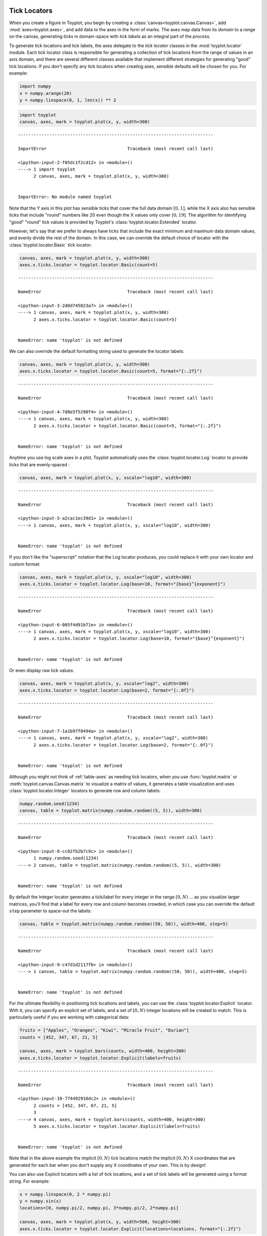 
  .. image:: ../artwork/toyplot.png
    :width: 200px
    :align: right
  
.. _tick-locators:

Tick Locators
=============

When you create a figure in Toyplot, you begin by creating a
:class:`canvas<toyplot.canvas.Canvas>`, add
:mod:`axes<toyplot.axes>`, and add data to the axes in the form of
marks. The axes map data from its *domain* to a *range* on the canvas,
generating *ticks* in domain-space with *tick labels* as an integral
part of the process.

To generate tick locations and tick labels, the axes delegate to the
*tick locator* classes in the :mod:`toyplot.locator` module. Each tick
locator class is responsible for generating a collection of tick
locations from the range of values in an axis domain, and there are
several different classes available that implement different strategies
for generating "good" tick locations. If you don't specify any tick
locators when creating axes, sensible defaults will be chosen for you.
For example:

.. code:: python

    import numpy
    x = numpy.arange(20)
    y = numpy.linspace(0, 1, len(x)) ** 2

.. code:: python

    import toyplot
    canvas, axes, mark = toyplot.plot(x, y, width=300)


::


    ---------------------------------------------------------------------------

    ImportError                               Traceback (most recent call last)

    <ipython-input-2-f05dc1f2cd12> in <module>()
    ----> 1 import toyplot
          2 canvas, axes, mark = toyplot.plot(x, y, width=300)


    ImportError: No module named toyplot


Note that the Y axis in this plot has sensible ticks that cover the full
data domain :math:`[0, 1]`, while the X axis also has sensible ticks
that include "round" numbers like 20 even though the X values only cover
:math:`[0, 19]`. The algorithm for identifying "good" "round" tick
values is provided by Toyplot's :class:`toyplot.locator.Extended`
locator.

However, let's say that we prefer to always have ticks that include the
exact minimum and maximum data domain values, and evenly divide the rest
of the domain. In this case, we can override the default choice of
locator with the :class:`toyplot.locator.Basic` tick locator:

.. code:: python

    canvas, axes, mark = toyplot.plot(x, y, width=300)
    axes.x.ticks.locator = toyplot.locator.Basic(count=5)


::


    ---------------------------------------------------------------------------

    NameError                                 Traceback (most recent call last)

    <ipython-input-3-2d0d745823a7> in <module>()
    ----> 1 canvas, axes, mark = toyplot.plot(x, y, width=300)
          2 axes.x.ticks.locator = toyplot.locator.Basic(count=5)


    NameError: name 'toyplot' is not defined


We can also override the default formatting string used to generate the
locator labels:

.. code:: python

    canvas, axes, mark = toyplot.plot(x, y, width=300)
    axes.x.ticks.locator = toyplot.locator.Basic(count=5, format="{:.2f}")


::


    ---------------------------------------------------------------------------

    NameError                                 Traceback (most recent call last)

    <ipython-input-4-7d8e5f5290f4> in <module>()
    ----> 1 canvas, axes, mark = toyplot.plot(x, y, width=300)
          2 axes.x.ticks.locator = toyplot.locator.Basic(count=5, format="{:.2f}")


    NameError: name 'toyplot' is not defined


Anytime you use log scale axes in a plot, Toyplot automatically uses the
:class:`toyplot.locator.Log` locator to provide ticks that are
evenly-spaced :

.. code:: python

    canvas, axes, mark = toyplot.plot(x, y, xscale="log10", width=300)


::


    ---------------------------------------------------------------------------

    NameError                                 Traceback (most recent call last)

    <ipython-input-5-a2cac1ec39d1> in <module>()
    ----> 1 canvas, axes, mark = toyplot.plot(x, y, xscale="log10", width=300)
    

    NameError: name 'toyplot' is not defined


If you don't like the "superscript" notation that the Log locator
produces, you could replace it with your own locator and custom format:

.. code:: python

    canvas, axes, mark = toyplot.plot(x, y, xscale="log10", width=300)
    axes.x.ticks.locator = toyplot.locator.Log(base=10, format="{base}^{exponent}")


::


    ---------------------------------------------------------------------------

    NameError                                 Traceback (most recent call last)

    <ipython-input-6-005f4d91b71e> in <module>()
    ----> 1 canvas, axes, mark = toyplot.plot(x, y, xscale="log10", width=300)
          2 axes.x.ticks.locator = toyplot.locator.Log(base=10, format="{base}^{exponent}")


    NameError: name 'toyplot' is not defined


Or even display raw tick values:

.. code:: python

    canvas, axes, mark = toyplot.plot(x, y, xscale="log2", width=300)
    axes.x.ticks.locator = toyplot.locator.Log(base=2, format="{:.0f}")


::


    ---------------------------------------------------------------------------

    NameError                                 Traceback (most recent call last)

    <ipython-input-7-1a1b97f8494a> in <module>()
    ----> 1 canvas, axes, mark = toyplot.plot(x, y, xscale="log2", width=300)
          2 axes.x.ticks.locator = toyplot.locator.Log(base=2, format="{:.0f}")


    NameError: name 'toyplot' is not defined


Although you might not think of :ref:`table-axes` as needing tick
locators, when you use :func:`toyplot.matrix` or
:meth:`toyplot.canvas.Canvas.matrix` to visualize a matrix of values,
it generates a table visualization and uses
:class:`toyplot.locator.Integer` locators to generate row and column
labels:

.. code:: python

    numpy.random.seed(1234)
    canvas, table = toyplot.matrix(numpy.random.random((5, 5)), width=300)


::


    ---------------------------------------------------------------------------

    NameError                                 Traceback (most recent call last)

    <ipython-input-8-cc02fb2b7c9c> in <module>()
          1 numpy.random.seed(1234)
    ----> 2 canvas, table = toyplot.matrix(numpy.random.random((5, 5)), width=300)
    

    NameError: name 'toyplot' is not defined


By default the Integer locator generates a tick/label for every integer
in the range :math:`[0, N)` ... as you visualize larger matrices, you'll
find that a label for every row and column becomes crowded, in which
case you can override the default ``step`` parameter to space-out the
labels:

.. code:: python

    canvas, table = toyplot.matrix(numpy.random.random((50, 50)), width=400, step=5)


::


    ---------------------------------------------------------------------------

    NameError                                 Traceback (most recent call last)

    <ipython-input-9-c47d1d2117fb> in <module>()
    ----> 1 canvas, table = toyplot.matrix(numpy.random.random((50, 50)), width=400, step=5)
    

    NameError: name 'toyplot' is not defined


For the ultimate flexibility in positioning tick locations and labels,
you can use the :class:`toyplot.locator.Explicit` locator. With it,
you can specify an explicit set of labels, and a set of :math:`[0, N)`
integer locations will be created to match. This is particularly useful
if you are working with categorical data:

.. code:: python

    fruits = ["Apples", "Oranges", "Kiwi", "Miracle Fruit", "Durian"]
    counts = [452, 347, 67, 21, 5]
    
    canvas, axes, mark = toyplot.bars(counts, width=400, height=300)
    axes.x.ticks.locator = toyplot.locator.Explicit(labels=fruits)


::


    ---------------------------------------------------------------------------

    NameError                                 Traceback (most recent call last)

    <ipython-input-10-774492910dc2> in <module>()
          2 counts = [452, 347, 67, 21, 5]
          3 
    ----> 4 canvas, axes, mark = toyplot.bars(counts, width=400, height=300)
          5 axes.x.ticks.locator = toyplot.locator.Explicit(labels=fruits)


    NameError: name 'toyplot' is not defined


Note that in the above example the implicit :math:`[0, N)` tick
locations match the implicit :math:`[0, N)` X coordinates that are
generated for each bar when you don't supply any X coordinates of your
own. This is by design!

You can also use Explicit locators with a list of tick locations, and a
set of tick labels will be generated using a format string. For example:

.. code:: python

    x = numpy.linspace(0, 2 * numpy.pi)
    y = numpy.sin(x)
    locations=[0, numpy.pi/2, numpy.pi, 3*numpy.pi/2, 2*numpy.pi]
    
    canvas, axes, mark = toyplot.plot(x, y, width=500, height=300)
    axes.x.ticks.locator = toyplot.locator.Explicit(locations=locations, format="{:.2f}")


::


    ---------------------------------------------------------------------------

    NameError                                 Traceback (most recent call last)

    <ipython-input-11-356a8355bbbf> in <module>()
          3 locations=[0, numpy.pi/2, numpy.pi, 3*numpy.pi/2, 2*numpy.pi]
          4 
    ----> 5 canvas, axes, mark = toyplot.plot(x, y, width=500, height=300)
          6 axes.x.ticks.locator = toyplot.locator.Explicit(locations=locations, format="{:.2f}")


    NameError: name 'toyplot' is not defined


Finally, you can supply both locations and labels to an Explicit
locator:

.. code:: python

    labels = ["0", u"\u03c0 / 2", u"\u03c0", u"3\u03c0 / 2", u"2\u03c0"]
    
    canvas, axes, mark = toyplot.plot(x, y, width=500, height=300)
    axes.x.ticks.locator = toyplot.locator.Explicit(locations=locations, labels=labels)


::


    ---------------------------------------------------------------------------

    NameError                                 Traceback (most recent call last)

    <ipython-input-12-1d50c25707eb> in <module>()
          1 labels = ["0", u"\u03c0 / 2", u"\u03c0", u"3\u03c0 / 2", u"2\u03c0"]
          2 
    ----> 3 canvas, axes, mark = toyplot.plot(x, y, width=500, height=300)
          4 axes.x.ticks.locator = toyplot.locator.Explicit(locations=locations, labels=labels)


    NameError: name 'toyplot' is not defined


Explicit locators are also a good way to handle timeseries using
timestamps or Python datetime objects. For this example, we will create
a series "x" that contains datetime objects, and a series "y" containing
values:

.. code:: python

    import datetime
    import toyplot.data
    
    data = toyplot.data.read_csv("commute-obd.csv")
    observations = numpy.logical_and(data["name"] == "Vehicle Speed", data["value"] != "NODATA")
    timestamps = data["timestamp"][observations]
    
    x = [datetime.datetime.strptime(timestamp, "%Y-%m-%d %H:%M:%S.%f") for timestamp in timestamps]
    y = data["value"][observations]


::


    ---------------------------------------------------------------------------

    ImportError                               Traceback (most recent call last)

    <ipython-input-13-71d177fc7ca7> in <module>()
          1 import datetime
    ----> 2 import toyplot.data
          3 
          4 data = toyplot.data.read_csv("commute-obd.csv")
          5 observations = numpy.logical_and(data["name"] == "Vehicle Speed", data["value"] != "NODATA")


    ImportError: No module named toyplot.data


Now, we can extract a set of locations and labels, formatting the
datetime objects to suit:

.. code:: python

    locations = []
    labels = []
    for index, timestamp in enumerate(x):
        if timestamp.minute % 5 == 0 and 0 < timestamp.second < 5:
            locations.append(index)
            labels.append(timestamp.strftime("%H:%M"))
    
    canvas, axes, mark = toyplot.plot(y, label="Vehicle Speed", xlabel="Time", ylabel="km/h", width=600, height=300)
    axes.x.ticks.locator = toyplot.locator.Explicit(locations=locations, labels=labels)
    axes.x.ticks.show = True


::


    ---------------------------------------------------------------------------

    AttributeError                            Traceback (most recent call last)

    <ipython-input-14-f88cfb062f96> in <module>()
          2 labels = []
          3 for index, timestamp in enumerate(x):
    ----> 4     if timestamp.minute % 5 == 0 and 0 < timestamp.second < 5:
          5         locations.append(index)
          6         labels.append(timestamp.strftime("%H:%M"))


    AttributeError: 'numpy.float64' object has no attribute 'minute'


Because timestamp labels tend to be fairly long, this is often a case
where you'll want to adjust the orientation of the labels so they don't
overlap (note in the following example that we had to make the canvas
larger and position the axes manually on the canvas to make room for the
vertical labels - and we manually placed the x axis label to avoid
overlap):

.. code:: python

    locations = []
    labels = []
    for index, timestamp in enumerate(x):
        if timestamp.minute % 5 == 0 and 0 < timestamp.second < 5:
            locations.append(index)
            labels.append(timestamp.strftime("%Y-%m-%d %H:%M"))
    
    canvas = toyplot.Canvas(width=600, height=400)
    canvas.text(300, 360, "Time", style={"font-weight":"bold"})
    axes = canvas.axes(label="Vehicle Speed", ylabel="km/h", bounds=(50, -50, 50, -150))
    axes.x.ticks.locator = toyplot.locator.Explicit(locations=locations, labels=labels)
    axes.x.ticks.show = True
    axes.x.ticks.labels.angle = 90
    axes.x.ticks.labels.style = {"baseline-shift":0, "text-anchor":"end", "-toyplot-anchor-shift":"-6px"}
    mark = axes.plot(y)



::


    ---------------------------------------------------------------------------

    AttributeError                            Traceback (most recent call last)

    <ipython-input-15-9ac85444d8ba> in <module>()
          2 labels = []
          3 for index, timestamp in enumerate(x):
    ----> 4     if timestamp.minute % 5 == 0 and 0 < timestamp.second < 5:
          5         locations.append(index)
          6         labels.append(timestamp.strftime("%Y-%m-%d %H:%M"))


    AttributeError: 'numpy.float64' object has no attribute 'minute'

